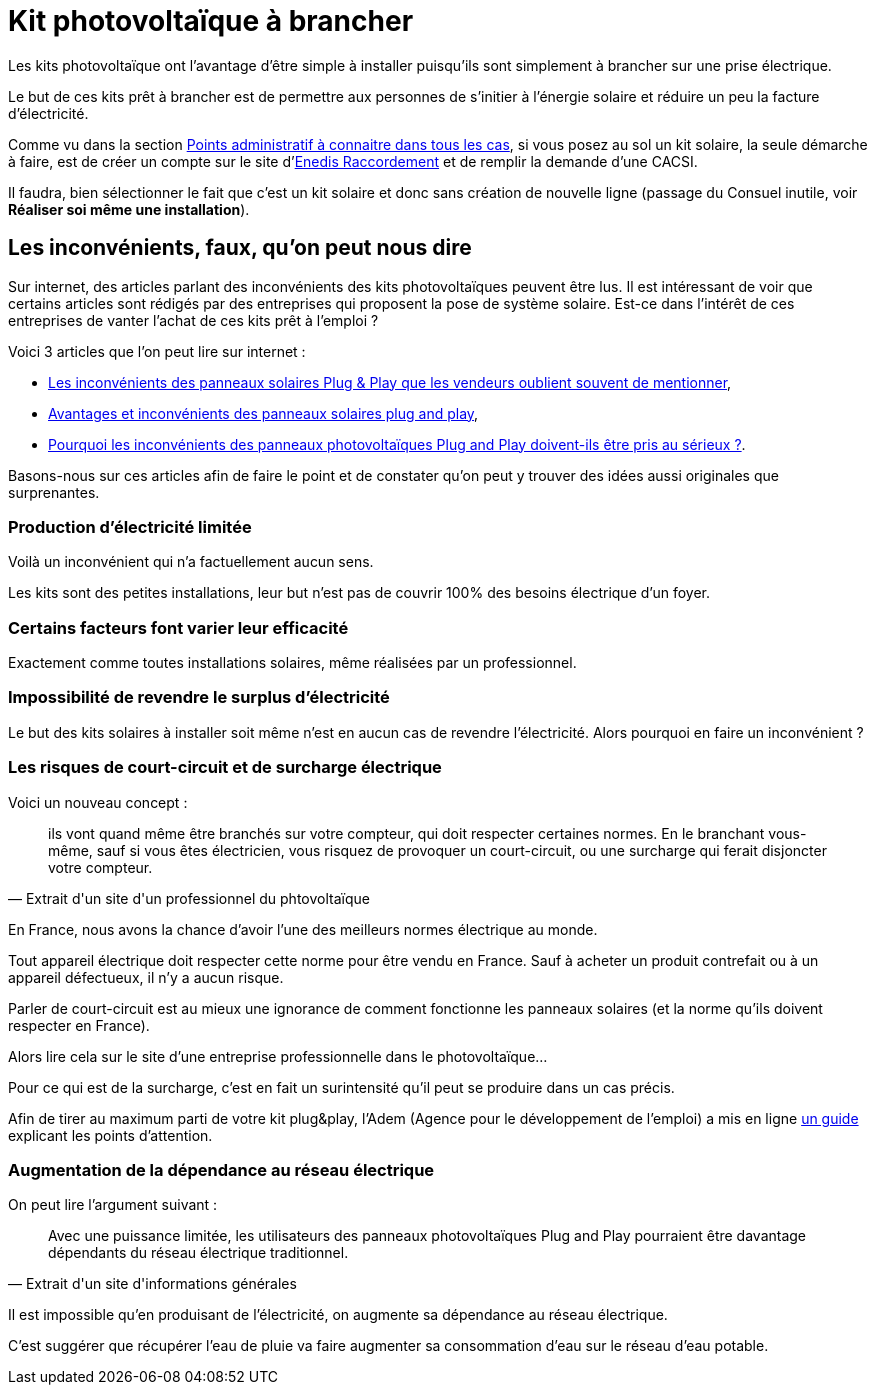 = Kit photovoltaïque à brancher
ifndef::book[]
:showtitle:
:page-title: Kit photovoltaïque à brancher
:page-description: Que faut-il pour brancher un kit solaire ?
:page-layout: page
endif::[]

Les kits photovoltaïque ont l'avantage d'être simple à installer puisqu'ils sont simplement à brancher sur une prise électrique.

Le but de ces kits prêt à brancher est de permettre aux personnes de s'initier à l'énergie solaire et réduire un peu la facture d'électricité.

Comme vu dans la section file://points-administratif-a-connaitre-dans-tous-les-cas.adoc[Points administratif à connaitre dans tous les cas], si vous posez au sol un kit solaire, la seule démarche à faire, est de créer un compte sur le site d'https://connect-racco.enedis.fr[Enedis Raccordement] et de remplir la demande d'une CACSI.

Il faudra, bien sélectionner le fait que c'est un kit solaire et donc sans création de nouvelle ligne (passage du Consuel inutile, voir *Réaliser soi même une installation*).

== Les inconvénients, faux, qu'on peut nous dire

Sur internet, des articles parlant des inconvénients des kits photovoltaïques peuvent être lus. Il est intéressant de voir que certains articles sont rédigés par des entreprises qui proposent la pose de système solaire. Est-ce dans l'intérêt de ces entreprises de vanter l'achat de ces kits prêt à l'emploi ?

Voici 3 articles que l'on peut lire sur internet :

* https://www.neozone.org/innovation/les-inconvenients-des-panneaux-solaires-plug-play-que-les-vendeurs-oublient-souvent-de-mentionner/[Les inconvénients des panneaux solaires Plug & Play que les vendeurs oublient souvent de mentionner],
* https://o2toit.fr/nos-actualites/solaire/panneaux-solaires-plug-and-play-une-fausse-bonne-idee/[Avantages et inconvénients des panneaux solaires plug and play],
* https://www.solairepro.comparateur-panneau-solaire.fr/pourquoi-les-inconvenients-des-panneaux-photovoltaiques-plug-and-play-doivent-ils-etre-pris-au-serieux/[Pourquoi les inconvénients des panneaux photovoltaïques Plug and Play doivent-ils être pris au sérieux ?].

Basons-nous sur ces articles afin de faire le point et de constater qu'on peut y trouver des idées aussi originales que surprenantes.

=== Production d'électricité limitée

Voilà un inconvénient qui n'a factuellement aucun sens.

Les kits sont des petites installations, leur but n'est pas de couvrir 100% des besoins électrique d'un foyer.

=== Certains facteurs font varier leur efficacité

Exactement comme toutes installations solaires, même réalisées par un professionnel.

=== Impossibilité de revendre le surplus d'électricité

Le but des kits solaires à installer soit même n'est en aucun cas de revendre l'électricité. Alors pourquoi en faire un inconvénient ?

=== Les risques de court-circuit et de surcharge électrique

Voici un nouveau concept :

[quote,Extrait d'un site d'un professionnel du phtovoltaïque]
____
ils vont quand même être branchés sur votre compteur, qui doit respecter certaines normes.
En le branchant vous-même, sauf si vous êtes électricien, vous risquez de provoquer un
court-circuit, ou une surcharge qui ferait disjoncter votre compteur.
____

En France, nous avons la chance d'avoir l'une des meilleurs normes électrique au monde.

Tout appareil électrique doit respecter cette norme pour être vendu en France. Sauf à acheter un produit contrefait ou à un appareil défectueux, il n'y a aucun risque.

Parler de court-circuit est au mieux une ignorance de comment fonctionne les panneaux solaires (et la norme qu'ils doivent respecter en France).

Alors lire cela sur le site d'une entreprise professionnelle dans le photovoltaïque...

Pour ce qui est de la surcharge, c'est en fait un surintensité qu'il peut se produire dans un cas précis.

Afin de tirer au maximum parti de votre kit plug&play, l'Adem (Agence pour le développement de l'emploi) a mis en ligne https://librairie.ademe.fr/energies-renouvelables-reseaux-et-stockage/6258-guide-kit-photovoltaique-autoconsommation-plug-play.html[un guide] explicant les points d'attention. 

=== Augmentation de la dépendance au réseau électrique

On peut lire l'argument suivant :

[quote,Extrait d'un site d'informations générales]
____
Avec une puissance limitée, les utilisateurs des panneaux photovoltaïques
Plug and Play pourraient être davantage dépendants du réseau électrique
traditionnel.
____

Il est impossible qu'en produisant de l'électricité, on augmente sa dépendance au réseau électrique.

C'est suggérer que récupérer l'eau de pluie va faire augmenter sa consommation d'eau sur le réseau d'eau potable.